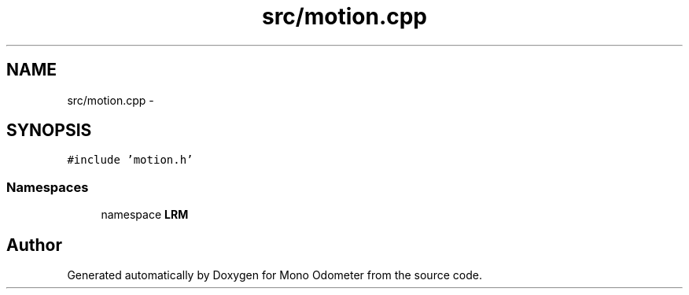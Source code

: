 .TH "src/motion.cpp" 3 "Wed Sep 26 2012" "Version 0.01" "Mono Odometer" \" -*- nroff -*-
.ad l
.nh
.SH NAME
src/motion.cpp \- 
.SH SYNOPSIS
.br
.PP
\fC#include 'motion\&.h'\fP
.br

.SS "Namespaces"

.in +1c
.ti -1c
.RI "namespace \fBLRM\fP"
.br
.in -1c
.SH "Author"
.PP 
Generated automatically by Doxygen for Mono Odometer from the source code\&.
